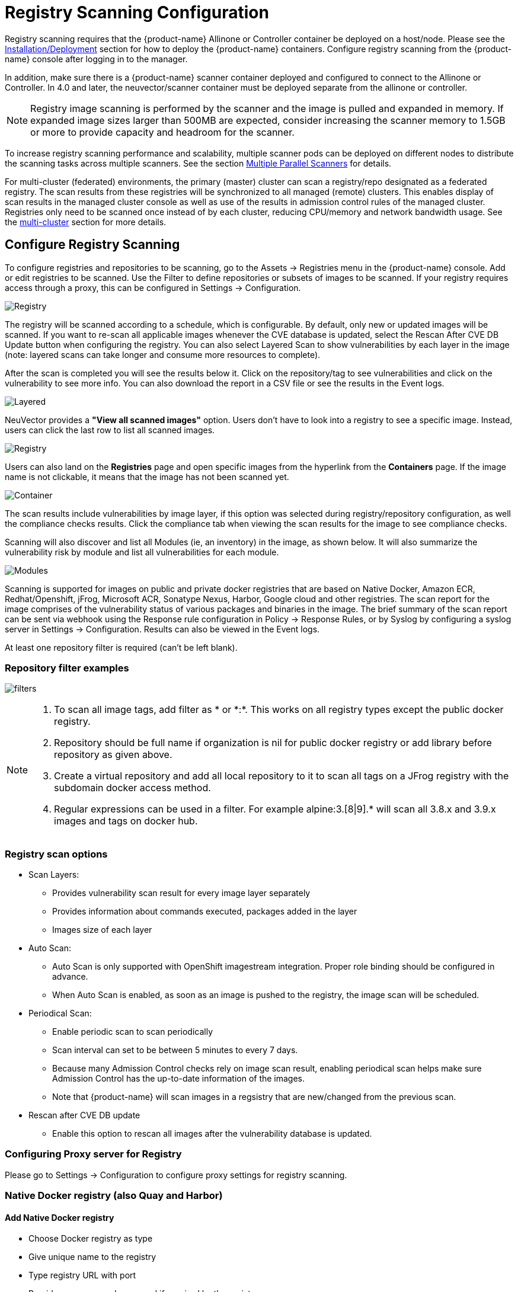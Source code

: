 = Registry Scanning Configuration
:page-opendocs-origin: /06.scanning/02.registry/02.registry.md
:page-opendocs-slug:  /scanning/registry

Registry scanning requires that the {product-name} Allinone or Controller container be deployed on a host/node. Please see the xref:installation.adoc[Installation/Deployment] section for how to deploy the {product-name} containers. Configure registry scanning from the {product-name} console after logging in to the manager.

In addition, make sure there is a {product-name} scanner container deployed and configured to connect to the Allinone or Controller. In 4.0 and later, the neuvector/scanner container must be deployed separate from the allinone or controller.

[NOTE]
====
Registry image scanning is performed by the scanner and the image is pulled and expanded in memory. If expanded image sizes larger than 500MB are expected, consider increasing the scanner memory to 1.5GB or more to provide capacity and headroom for the scanner.
====

To increase registry scanning performance and scalability, multiple scanner pods can be deployed on different nodes to distribute the scanning tasks across multiple scanners. See the section xref:scanners.adoc[Multiple Parallel Scanners] for details.

For multi-cluster (federated) environments, the primary (master) cluster can scan a registry/repo designated as a federated registry. The scan results from these registries will be synchronized to all managed (remote) clusters. This enables display of scan results in the managed cluster console as well as use of the results in admission control rules of the managed cluster. Registries only need to be scanned once instead of by each cluster, reducing CPU/memory and network bandwidth usage. See the xref:multicluster.adoc[multi-cluster] section for more details.

== Configure Registry Scanning

To configure registries and repositories to be scanning, go to the Assets -> Registries menu in the {product-name} console. Add or edit registries to be scanned. Use the Filter to define repositories or subsets of images to be scanned. If your registry requires access through a proxy, this can be configured in Settings -> Configuration.

image:registry-scan.png[Registry]

The registry will be scanned according to a schedule, which is configurable. By default, only new or updated images will be scanned. If you want to re-scan all applicable images whenever the CVE database is updated, select the Rescan After CVE DB Update button when configuring the registry. You can also select Layered Scan to show vulnerabilities by each layer in the image (note: layered scans can take longer and consume more resources to complete).

After the scan is completed you will see the results below it. Click on the repository/tag to see vulnerabilities and click on the vulnerability to see more info. You can also download the report in a CSV file or see the results in the Event logs.

image:image_scan_4.png[Layered]

NeuVector provides a **"View all scanned images"** option. Users don't have to look into a registry to see a specific image. Instead, users can click the last row to list all scanned images.

image:view-all-scanned-images.png[Registry]

Users can also land on the **Registries** page and open specific images from the hyperlink from the **Containers** page. If the image name is not clickable, it means that the image has not been scanned yet.

image:link-to-image-scan-result.png[Container]

The scan results include vulnerabilities by image layer, if this option was selected during registry/repository configuration, as well the compliance checks results. Click the compliance tab when viewing the scan results for the image to see compliance checks.

Scanning will also discover and list all Modules (ie, an inventory) in the image, as shown below. It will also summarize the vulnerability risk by module and list all vulnerabilities for each module.

image:Image_Modules.png[Modules]

Scanning is supported for images on public and private docker registries that are based on Native Docker, Amazon ECR, Redhat/Openshift, jFrog, Microsoft ACR, Sonatype Nexus, Harbor, Google cloud and other registries.  The scan report for the image comprises of the vulnerability status of various packages and binaries in the image. The brief summary of the scan report can be sent via webhook using the Response rule configuration in Policy -> Response Rules, or by Syslog by configuring a syslog server in Settings -> Configuration. Results can also be viewed in the Event logs.

At least one repository filter is required (can't be left blank).

=== Repository filter examples

image:1-filter-examples.png[filters]

[NOTE]
====
. To scan all image tags, add filter as &#42; or &#42;:&#42;. This works on all registry types except the public docker registry.
. Repository should be full name if organization is nil for public docker registry or add library before repository as given above.
. Create a virtual repository and add all local repository to it to scan all tags on a JFrog registry with the subdomain docker access method.
. Regular expressions can be used in a filter. For example alpine:3.[8|9].* will scan all 3.8.x and 3.9.x images and tags on docker hub.
====

=== Registry scan options

* Scan Layers:
** Provides vulnerability scan result for every image layer separately
** Provides information about commands executed, packages added in the layer
** Images size of each layer
* Auto Scan:
** Auto Scan is only supported with OpenShift imagestream integration. Proper role binding should be configured in advance.
** When Auto Scan is enabled, as soon as an image is pushed to the registry, the image scan will be scheduled.
* Periodical Scan:
** Enable periodic scan to scan periodically
** Scan interval can set to be between 5 minutes to every 7 days.
** Because many Admission Control checks rely on image scan result, enabling periodical scan helps make sure Admission Control has the up-to-date information of the images.
** Note that {product-name} will scan images in a regsistry that are new/changed from the previous scan.
* Rescan after CVE DB update
** Enable this option to rescan all images after the vulnerability database is updated.

=== Configuring Proxy server for Registry

Please go to Settings -> Configuration to configure proxy settings for registry scanning.

=== Native Docker registry (also Quay and Harbor)

==== Add Native Docker registry

* Choose Docker registry as type
* Give unique name to the registry
* Type registry URL with port
* Provide username and password if required by the registry
* Add repository as filter in the below format
** Organization/repository:tag
** Repository can have wildcard with starting string
** Example neuvector/all&#42;:2&#42;

Adding private docker registry with username/password, scan layers enabled, periodic scan for every 30 minutes enabled and * as filter to scan all tags from all repository.

image:2-dockerprivate.png[docker]

Adding public docker registry for scanning without username/password and 2 repositories with wildcard, scan layers enabled and periodic scan enabled.

image:3-dockerpublic.png[docker3]

Adding public docker registry for scanning with username/password, wildcard repository, scan layers enabled, and periodic scan enabled.

image:4-dockerpub-wild.png[docker4]

[NOTE]
.Quay registry
====
* Enter the top-level URL for your Quay registry; do not enter any directories to the path.
* You will need to generate an encrypted password in your Quay server/account, and use these credentials here.  Then, pass filter(s) as described above.

image:https://user-images.githubusercontent.com/13239496/218163999-9b281bd9-d049-49f6-85cd-395d7c20c481.png[4 1-quay]
====

==== Start scanning the Docker registry

* Select registry to be scanned
* Click start button to scan
* Wait till status changes from scanning to idle
** Scanning time varies depending on the size of the repository

image:5-scandocker.png[scandocker]

==== View the scan result

* Click on an image from images pane to view the scan result for the image.
* Access the scan result to find the vulnerability status of the image.
* Click download button to download scan result of the image if needed
* Move mouse in between CVE detail and images to get back to summary

Showing images scanned for the selected registry

image:6-imagescan.png[scanned]

Example showing layer scan result of an image, which shows vulnerabilities of each layer, layer size and commands run on each layer. In addition, there is a Compliance tab which shows the compliance test results for the image.

image:image_scan_4.png[layered]

=== Amazon ECR Registry

Ref:  https://docs.aws.amazon.com/AmazonECR/latest/userguide/Registries.html

==== Add Amazon ECR registry

* Choose Amazon registry as type
* Give unique name to the registry
* Registry URL is automatically found with other information
* Supply below information for the registry. Refer above amazon link to get below information
** Registry id
** Region
** Access key id
** Secret access key
* Add repository as filter in the following format
** Organization/repository:tag
** Repository can have wildcard with starting string
** Example neuvector/all&#42;:2&#42;
** Organization can be empty if such image available in the registry
** &#42; to scan all image tags

image:9-aws.png[aws]

=== Redhat registry

Ref:  https://access.redhat.com/containers

==== Add Red Hat registry

* Choose Redhat registry as type
* Give unique name to the registry
* Type registry URL https://registry.connect.redhat.com/
* Provide username and password of the account used for managing registry
* Add repository as filter in the below format
** Organization/repository:tag
** Repository can have wildcard with starting string
** Example neuvector/all&#42;:2&#42;
** &#42; to scan all image tags

image:10-redhat.png[redhat]

=== Openshift registry

==== Add OpenShift registry with username and password

* Choose OpenShift registry as type
* Give unique name to the registry
* Type registry URL (obtain from the output of "oc get is" command in OpenShift network if it is different than default)
** Default registry URL `https://docker-registry.default.svc:5000/`
* Provide username and password of the account used for managing registry
* Add repository as filter in the below format
** Organization/repository:tag
** Example openshift/htt&#42;:&#42;
** &#42; to scan all image tags
* Enable auto scan to start the scan as soon as image is updated on OpenShift image stream.

image:1a_openshift.png[openshift]

==== Add OpenShift registry with token

* Choose OpenShift registry as type
* Give unique name to the registry
* Type registry URL (obtain from the output of "oc get is" command in OpenShift network if it is different than default)
** Default registry URL `https://docker-registry.default.svc:5000/`
* Provide token of the service account which has access to all namespaces
** Check below note to create service account and get token.
** Create service account
*** oc project default
*** oc create sa nvqa
*** oc get sa
** Assign cluster admin role to service account to read all registry
*** oc adm policy add-cluster-role-to-user cluster-admin system:serviceaccount:default:nvqa
** Get token for the service account
*** oc sa get-token nvqa
* Add repository as filter in the below format
** Organization/repository:tag
** Example openshift/htt&#42;:&#42;
** &#42; to scan all image tags
* Enable auto scan to start the scan as soon image is updated on OpenShift image stream.

image:1a_openshift_token.png[openshift]

==== Stability issues in Openshift 3.7 Registry

In OpenShift 3.7, API calls to pull container image metadata or to download an image can fail randomly. It can also fail on random images in different scan runs. You may see incomplete image lists or scans may fail on some images when this happens. If this occurs, the repository can be rescanned.

=== JFrog Artifactory

Adding JFrog Artifactory registry (Docker Access method -- Repository Path)
JFrog management page admin->HTTP Setting showing docker access method  - Repository Path

image:12-jfrog.png[jfrog]

==== Add JFrog Artifactory registry (Docker Access method -- Repository Path)

* Choose JFrog Artifactory as type
* Give a unique name to the registry
** Type the registry URL with port, for example `http://10.1.7.122:8081/`
* Provide a username and password if required by the registry
* Add the repository as a filter in the below format
** Organization/repository:tag
** Repository or tag can have wildcards at end, such as abc/&#42;, abc/n&#42;
** To scan all tags for a repository, for example alpine, use alpine:&#42;
** The wildcard must be preceded by the full name, path, or starting string
** &#42; to scan all tags

==== Adding JFrog Artifactory registry (Docker Access method -- subdomain)

JFrog management page admin->HTTP Setting showing docker access method -- Sub Domain

image:14-artifact.png[artifactory]

Add JFrog Artifactory registry (Docker Access method -- subdomain)

* Choose JFrog Artifactory as type
* Give a unique name to the registry
* Type the registry URL with port, for example `http://10.1.7.122:8081/`
* Choose Subdomain as JFrog Docker Access Method
* Provide a username and password if required by the registry
* Add the repository as a filter in the below format
** Subdomain/repository:tag
** Repository or tag can have wildcards at end, such as abc/&#42;, abc/n&#42;
** To scan all tags for a repository, for example alpine, use alpine:&#42;
** The wildcard must be preceded by the full name, path, or starting string
** &#42; for scanning all tags from all subdomains

[NOTE]
====
Create a virtual repository and add all local and remote repository to it. Specify this virtual repository in the filter section to scan all tags from local and remote remote repository.
====

Adding subdomain based JFrog registry to scan images from docker-local subdomain

image:jfrog_sub_local.png[local]

Adding subdomain based JFrog registry to scan all tags from all subdomains

image:jfrog_all_subs.png[all]

==== Add JFrog Artifactory registry (Docker Access method -- port)

JFrog management page admin->HTTP Setting showing docker access method - Port

image:jfrogport1.png[jfrogport]

JFrog management page admin->Local Repository->docker-local repository-> Advanced - showing repository URL and registry port 8181

image:jfrogport2.png[jfrogport]

JFrog management page admin->Local Repository->guo repository-> Advanced - showing repository URL and registry port 8182

image:jfrogport3.png[jfrogport]

* Choose JFrog Artifactory as type
* Give a unique name to the registry
* Type the registry URL with port, for example `http://10.1.7.122:8181/`
** Every Registry name has unique port
* Choose Port as JFrog Docker Access Method
* Provide a username and password if required by the registry
* Add the repository as a filter in the below format
** Organization/repository:tag
** Repository or tag can have wildcards at end, such as abc/_, abc/n_
** To scan all tags for a repository, for example alpine, use alpine:*
** The wildcard must be preceded by the full name, path, or starting string
** &#42; for scanning all tags

Adding JFrog registry for port access method for registry docker-local with port 8181

image:jfrog104.png[jfrogport]

Adding JFrog registry for port access method for registry with port 8182

image:jfrog105.png[jfrogport]

Adding JFrog registry for port access method for the virtual registry with port 8188, which has all local registries added to it.

image:jfrog106.png[jfrogport]

Showing scanned result for docker-local registry

image:jfrogport6.png[jfrogport]

==== Add SaaS JFrog Artifactory registry (Docker access method -- Port)

Choose JFrog Artifactory as type

* Give a unique name to the registry
* Type the registry URL, for example https://jfrogtraining-docker-nv-virtual.jfrog.io
* Choose Port as JFrog Docker Access Method
* Provide a username and password if required by the registry
* Add the repository as a filter in the below format
** Organization/repository:tag
** &#42; to scan all tags of all repository

image:jfrog_saas.png[jfrogsaas]

==== Start Scanning a JFrog Artifactory Registry

* Select registry to be scanned
* Click start button to scan
* Wait until status changes from scanning to idle
** Scanning time varies depending on the size of the repository

=== Google Container Registry

Ref:
https://cloud.google.com/container-registry/docs/advanced-authentication
https://cloud.google.com/container-registry/docs/advanced-authentication#json_key_file

==== Enable Cloud Resource Manager API for the project

Google Cloud Platform->Choose Project->API and Services->Enable APIS and Services->Search "`Cloud Resource Manager API`"->Enable API
https://console.cloud.google.com/apis/library?project=nvtest-219600&q=Cloud%20Resource%20Manager%20API   (change project name)

image:17-gcp.png[gcp]

==== Create key for container service account

Google Cloud Platform->IAM->Service Account->account with container registry->CreateKey(action)

image:18-gcpiam.png[gcpiam]

==== Copy json file to client machine

==== Add Google Container Registry from the {product-name} GUI

* Choose Google registry as type
* Give unique name to the registry
* Type registry URL. Sample https://gcr.io/ (this could also be us.gcr.io, eu.gcr.io etc)
* Paste all content above captured json file into JSON key.
* Add repository as filter in the below format
** Project-id/repository:tag
** Example nvtestid-1/neuvector&#42;:&#42;
** &#42; to scan all image tags

image:19-gcpscan.png[gcpscan]

==== Start Scanning a Google Container Registry

* Select registry to be scanned
* Click start button to scan
* Wait until status changes from scanning to idle
** Scanning time varies depending on the size of the repository

=== Azure Container Registry

Ref:
https://azure.microsoft.com/en-us/services/container-registry/

==== Obtain Azure container username and password as shown below

Azure container registry -> user-> access keys->password

Showing azure portal username and password for container registry access

image:20-azure.png[azure]

==== Add Azure Container Registry from the {product-name} GUI

* Choose Azure registry as type
* Give unique name to the registry
* Type registry URL. Sample `https://neuvector.azure.io` (obtain from azure portal)
** Container registry->user->Overview->Login Server
* Add username and password
** Azure container registry -> user-> access keys->password
* Add repository as filter in the below format
** repository:tag
** example alpine:&#42;
** &#42; to scan all image tags

Showing azure portal login server for Azure container registry

image:21-azurereg.png[azure]

Adding Azure container registry to scan all tags

image:22-azureadd.png[azureadd]

==== Start Scanning a Azure Container Registry

* Select registry to be scanned
* Click start button to scan
* Wait until status changes from scanning to idle
** Scanning time varies depending on the size of the repository

=== Sonatype Nexus Docker registry

Ref:
https://help.sonatype.com/repomanager3/private-registry-for-docker
https://hub.docker.com/r/sonatype/nexus3/

==== Add Sonatype Nexus Docker registry

* Choose Sonatype Nexus as type
* Give unique name to the registry
* Type registry URL with port
* Provide username and password if required by the registry
* Add repository as filter in the below format
** Organization/repository:tag
** Repository can have wildcard with starting string
** Example neuvector/all&#42;:2&#42;
** &#42; to scan all image tags

Adding Sonatype Nexus docker registry with username/password and repository &#42;:&#42;  for scanning

image:23-sonatype.png[sonatype]

==== Start scanning Sonatype Nexus Docker registry

* Select registry to be scanned
* Click start button to scan
* Wait till status changes from scanning to idle
** Scanning time varies depending on the size of the repository

=== Gitlab Container Registry

==== Sample GitLab Environmnent Configurations

[,bash]
----
sudo docker run --detach \
  --hostname gitlab \
  --env GITLAB_OMNIBUS_CONFIG="external_url 'http://10.1.7.73:9096'; gitlab_rails['lfs_enabled'] = true;" \
  --publish 10.1.7.73:9095:9095 --publish 10.1.7.73:9096:9096 --publish 10.1.7.73:6222:22 \
  --name gitlab \
  --restart always \
  --volume /srv/gitlab/config:/etc/gitlab \
  --volume /srv/gitlab/logs:/var/log/gitlab \
  --volume /srv/gitlab/data:/var/opt/gitlab \
gitlab/gitlab-ce:latest
External_URL:  http://10.1.7.73:9096
Registry_URL: https://10.1.7.73:9095
----

==== Obtain Gitlab private token as shown below

* Navigate to the settings page from the icon located at the upper-righthand corner of the GitLab login page as illustrated below:

image:gitlabsettings.png[gitlab]

* Navigate to the Access_Tokens page as shown below from the User_Settings page:

image:gitlabusersettings.png[gitlab]

* Fill in all applicable fields, and click "`Create personal access token`" when ready to generate the access token:

image:gitlabpersonaltoken_new.png[gitlab]

* Access token will no longer be available once the user has navigated away from the generated token page.  Therefore, it is highly recommended to make a copy of the access token prior to navigating or closing the following page:

image:gitlabaccesstoken.png[gitlab]

==== Obtaining External and Registry URLs

External-URL:   The external url is the API-Server's URL. +
Registry-URL:  This can be obtained from the Container Registry page of the GitLab webconsole.  One way to get to this page is navigating from the GitLab's webconsole from Projects > Your Projects > Administrator / ... > Left-Pane (Container Registry) > Mouse-over (root/.../)

The following is a sample screen-capture of the page that reveals both the External-URL and the Registry-URL:

image:gitlabexternalurl.png[gitlab]

==== Add Gitlab Registry from the {product-name} Console

* Choose Gitlab as the registry type
* Give unique name to the registry
* Type registry URL with port
* Provide username and password if required by the registry
* Provide Gitlab external URL and the private token obtained from the last section

image:gitlabregistryscan.png[gitlab]

[NOTE]
====
The Registry URL is used for pulling images into the {product-name} scanner-platform from GitLab to do registry scanning.  While the External URL is used for retrieving a list of images, registries, and metadata used by the registry scanning feature.
====

=== IBM Cloud Container Registry

Ref:  https://www.ibm.com/cloud/container-registry

==== Add IBM Container registry

* Choose IBM Cloud Container Registry as type
* Give unique name to the registry
* Type registry URL https://us.icr.io/
* Provide iamapikey as username and the apikey below as password
** Create apikey from CLI
*** ibmcloud iam api-key-create atibmKey
** Create apikey from GUI
*** IBM Cloud->Manage-Access(IAM)-IBM Cloud API Keys
* Provide IBM Cloud Account
** Obtain IBM cloud account from CLI
*** Ibmcloud cr info
* Add repository as filter in the below format
** Organization/repository:tag
** Repository can have wildcard with starting string
** Example neuvector/all__:2__
** {blank}
*** to scan all image tags
* Enable other parameters if needed

image:ibm-1.png[ibm]

[NOTE]
====
The username for the registry authentication must be 'iamapikey'
====

=== Harbor Registry

Use the same instructions as the Native Docker registry, choosing **Harbor Registry** as the registry.

image::https://github.com/user-attachments/assets/9d382fde-7be4-423d-8401-c1034a9e4c2f[Harbor]

The filter field can not be left blank. Enter a repository filter, or add filter as * to scan all repositories.

=== GitHub Container Registry

Available in NeuVector v5.4.3 and later, image scanning is now supported from the https://ghcr.io[GitHub Container Registry (GHCR)], enabling users to include images stored in GitHub in their security and compliance workflows.

==== Add the GitHub Container Registry

To configure the GHCR in NeuVector, go to **Add Registry** and select **GitHub Container Registry** from the registry type dropdown.

|===
| Field | Description

| **Name**
| A name to identify this registry configuration.

| **Registry**
| The GHCR registry URL. Example: `https://ghcr.io/`.

| **User Name**
| Your GitHub username.

| **Token**
| A https://github.com/settings/tokens[GitHub Personal Access Token] with `read:packages` permission (and `repo` if accessing private images).

| **Filter**
| Specify the namespace to scan (e.g., `github_user/hello-world:*` or `repo/package_name:version`).
|===

==== Token Permissions

To access GHCR, you must generate a GitHub token with the following scopes:

* `read:packages` (required)
* `repo` (if accessing private repositories)

You can create a token https://github.com/settings/tokens[here].

==== Troubleshooting

If you encounter issues such as `403 Forbidden` or `invalid credentials`, please ensure:

* Your token has the correct scopes.
* The registry URL is correctly formatted (e.g., `\https://ghcr.io/`).